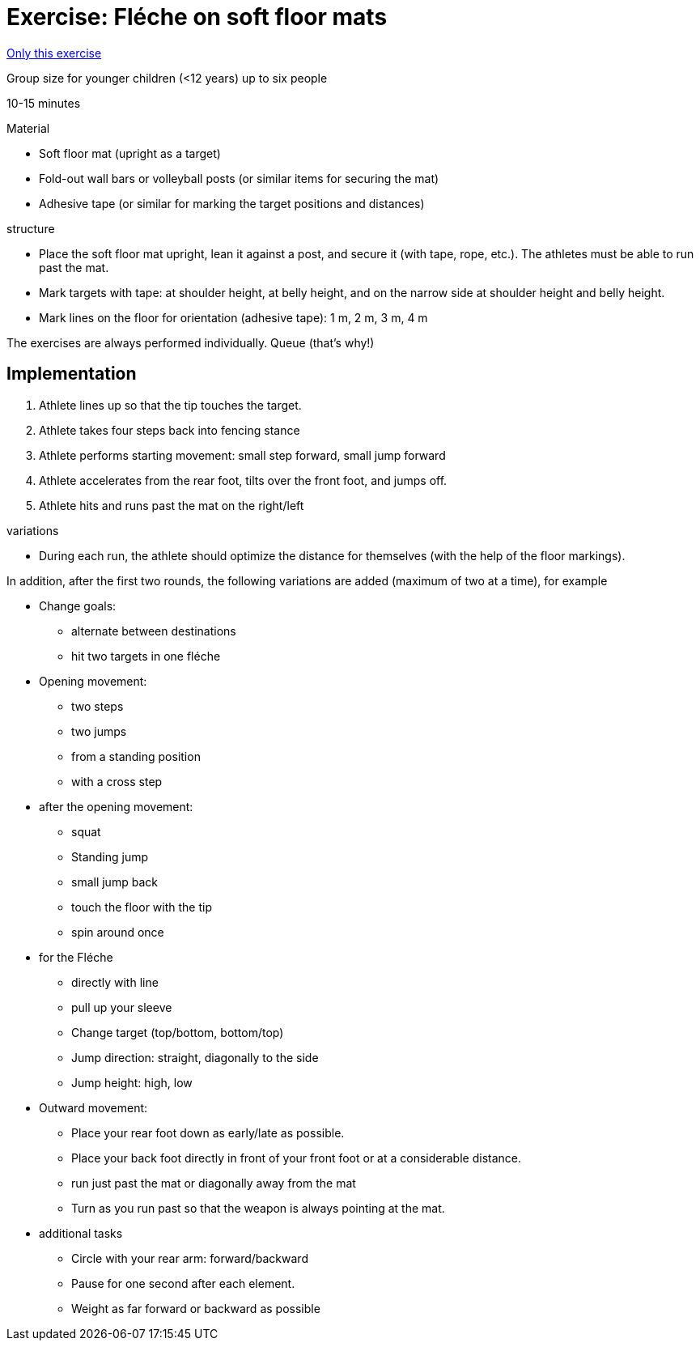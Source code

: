 = Exercise: Fléche on soft floor mats

:keywords: exercise
:uebung-group: technical training

ifndef::ownpage[]

xref:page$practices/technical-training/body-movements/footwork/fleche/exercise-fleche-with-mats.adoc[Only this exercise]

endif::[]

Group size for younger children (<12 years) up to six people

10-15 minutes

.Material
* Soft floor mat (upright as a target)
* Fold-out wall bars or volleyball posts (or similar items for securing the mat)
* Adhesive tape (or similar for marking the target positions and distances)

//-

.structure
* Place the soft floor mat upright, lean it against a post, and secure it (with tape, rope, etc.). The athletes must be able to run past the mat.
* Mark targets with tape: at shoulder height, at belly height, and on the narrow side at shoulder height and belly height.
* Mark lines on the floor for orientation (adhesive tape): 1 m, 2 m, 3 m, 4 m

The exercises are always performed individually. Queue (that's why!)

== Implementation

1. Athlete lines up so that the tip touches the target.
1. Athlete takes four steps back into fencing stance
1. Athlete performs starting movement: small step forward, small jump forward
1. Athlete accelerates from the rear foot, tilts over the front foot, and jumps off.
1. Athlete hits and runs past the mat on the right/left

//-

.variations
* During each run, the athlete should optimize the distance for themselves (with the help of the floor markings).

In addition, after the first two rounds, the following variations are added (maximum of two at a time), for example

* Change goals:
** alternate between destinations
** hit two targets in one fléche
* Opening movement:
** two steps
** two jumps
** from a standing position
** with a cross step
* after the opening movement:
** squat
** Standing jump
** small jump back
** touch the floor with the tip
** spin around once
* for the Fléche
** directly with line
** pull up your sleeve
** Change target (top/bottom, bottom/top)
** Jump direction: straight, diagonally to the side
** Jump height: high, low
* Outward movement:
** Place your rear foot down as early/late as possible.
** Place your back foot directly in front of your front foot or at a considerable distance.
** run just past the mat or diagonally away from the mat
** Turn as you run past so that the weapon is always pointing at the mat.
* additional tasks
** Circle with your rear arm: forward/backward
** Pause for one second after each element.
** Weight as far forward or backward as possible